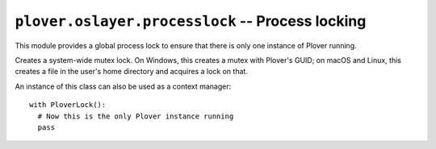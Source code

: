 ``plover.oslayer.processlock`` -- Process locking
=================================================

This module provides a global process lock to ensure that there is only
one instance of Plover running.

.. py:module:: plover.oslayer.processlock

.. exception:: LockNotAcquiredException

    Raised when the process lock is already being held, i.e. Plover is
    already running.

.. class:: PloverLock

    Creates a system-wide mutex lock. On Windows, this creates a mutex with
    Plover's GUID; on macOS and Linux, this creates a file in the user's home
    directory and acquires a lock on that.

    An instance of this class can also be used as a context manager:

    ::

        with PloverLock():
          # Now this is the only Plover instance running
          pass

    .. method:: acquire()

        Acquire the lock. Raise :exc:`LockNotAcquiredException` if it is
        already being held. This method is called when Plover starts.

    .. method:: release()

        Release the lock. This method is called when Plover exits.
